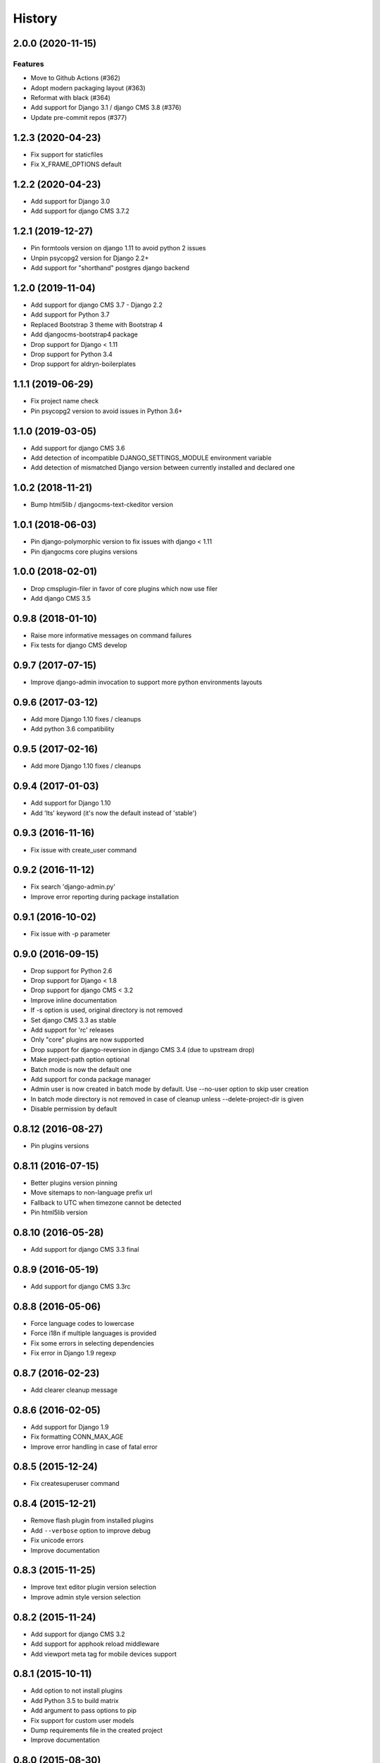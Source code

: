 .. :changelog:

*******
History
*******

.. towncrier release notes start

2.0.0 (2020-11-15)
===================

Features
--------

- Move to Github Actions (#362)
- Adopt modern packaging layout (#363)
- Reformat with black (#364)
- Add support for Django 3.1 / django CMS 3.8 (#376)
- Update pre-commit repos (#377)

1.2.3 (2020-04-23)
===================

* Fix support for staticfiles
* Fix X_FRAME_OPTIONS default

1.2.2 (2020-04-23)
===================

* Add support for Django 3.0
* Add support for django CMS 3.7.2

1.2.1 (2019-12-27)
===================

* Pin formtools version on django 1.11 to avoid python 2 issues
* Unpin psycopg2 version for Django 2.2+
* Add support for "shorthand" postgres django backend

1.2.0 (2019-11-04)
===================

* Add support for django CMS 3.7 - Django 2.2
* Add support for Python 3.7
* Replaced Bootstrap 3 theme with Bootstrap 4
* Add djangocms-bootstrap4 package
* Drop support for Django < 1.11
* Drop support for Python 3.4
* Drop support for aldryn-boilerplates

1.1.1 (2019-06-29)
===================

* Fix project name check
* Pin psycopg2 version to avoid issues in Python 3.6+

1.1.0 (2019-03-05)
===================

* Add support for django CMS 3.6
* Add detection of incompatible DJANGO_SETTINGS_MODULE environment variable
* Add detection of mismatched Django version between currently installed and declared one

1.0.2 (2018-11-21)
===================

* Bump html5lib / djangocms-text-ckeditor version

1.0.1 (2018-06-03)
===================

* Pin django-polymorphic version to fix issues with django < 1.11
* Pin djangocms core plugins versions

1.0.0 (2018-02-01)
===================

* Drop cmsplugin-filer in favor of core plugins which now use filer
* Add django CMS 3.5

0.9.8 (2018-01-10)
===================

* Raise more informative messages on command failures
* Fix tests for django CMS develop

0.9.7 (2017-07-15)
===================

* Improve django-admin invocation to support more python environments layouts

0.9.6 (2017-03-12)
===================

* Add more Django 1.10 fixes / cleanups
* Add python 3.6 compatibility

0.9.5 (2017-02-16)
===================

* Add more Django 1.10 fixes / cleanups

0.9.4 (2017-01-03)
===================

* Add support for Django 1.10
* Add 'lts' keyword (it's now the default instead of 'stable')

0.9.3 (2016-11-16)
===================

* Fix issue with create_user command

0.9.2 (2016-11-12)
===================

* Fix search 'django-admin.py'
* Improve error reporting during package installation

0.9.1 (2016-10-02)
===================

* Fix issue with -p parameter

0.9.0 (2016-09-15)
===================

* Drop support for Python 2.6
* Drop support for Django < 1.8
* Drop support for django CMS < 3.2
* Improve inline documentation
* If -s option is used, original directory is not removed
* Set django CMS 3.3 as stable
* Add support for 'rc' releases
* Only "core" plugins are now supported
* Drop support for django-reversion in django CMS 3.4 (due to upstream drop)
* Make project-path option optional
* Batch mode is now the default one
* Add support for conda package manager
* Admin user is now created in batch mode by default. Use --no-user option to skip user creation
* In batch mode directory is not removed in case of cleanup unless --delete-project-dir is given
* Disable permission by default

0.8.12 (2016-08-27)
====================

* Pin plugins versions

0.8.11 (2016-07-15)
====================

* Better plugins version pinning
* Move sitemaps to non-language prefix url
* Fallback to UTC when timezone cannot be detected
* Pin html5lib version

0.8.10 (2016-05-28)
====================

* Add support for django CMS 3.3 final

0.8.9 (2016-05-19)
===================

* Add support for django CMS 3.3rc

0.8.8 (2016-05-06)
===================

* Force language codes to lowercase
* Force i18n if multiple languages is provided
* Fix some errors in selecting dependencies
* Fix error in Django 1.9 regexp

0.8.7 (2016-02-23)
===================

* Add clearer cleanup message

0.8.6 (2016-02-05)
===================

* Add support for Django 1.9
* Fix formatting CONN_MAX_AGE
* Improve error handling in case of fatal error

0.8.5 (2015-12-24)
===================

* Fix createsuperuser command

0.8.4 (2015-12-21)
===================

* Remove flash plugin from installed plugins
* Add ``--verbose`` option to improve debug
* Fix unicode errors
* Improve documentation

0.8.3 (2015-11-25)
===================

* Improve text editor plugin version selection
* Improve admin style version selection

0.8.2 (2015-11-24)
===================

* Add support for django CMS 3.2
* Add support for apphook reload middleware
* Add viewport meta tag for mobile devices support

0.8.1 (2015-10-11)
===================

* Add option to not install plugins
* Add Python 3.5 to build matrix
* Add argument to pass options to pip
* Fix support for custom user models
* Dump requirements file in the created project
* Improve documentation

0.8.0 (2015-08-30)
===================

* Options can now be provided via an ini file for easy scripting
* Better migration modules discovery strategy
* Minor fixes

0.7.9 (2015-07-21)
===================

* Better Django 1.8 support
* Fix error with newer Pillow versions

0.7.8 (2015-06-27)
===================

* Add Django 1.8 support
* Fix template styles

0.7.7 (2015-06-05)
===================

* Switch to cloudflare CDN for bootstrap template
* Fix support for django-filer 0.9.10

0.7.6 (2015-05-01)
===================

* Switch to django CMS 3.1 as stable django CMS release
* Rework the Django supported matrix
* Always use djangocms-link instead of cmsplugin-filer-link

0.7.5 (2015-04-21)
===================

* Add support for django CMS 3.1
* Switch to Django 1.7 as stable django release

0.7.4 (2015-04-14)
===================

* Add automatic timezone detection
* Pin django-reversion versions
* Make installer more compatible with windows environment

0.7.3 (2015-04-08)
===================

* Fix issues with django CMS requirements
* Fix minor issues in shipped templates

0.7.2 (2015-02-08)
===================

* Fix Windows compatibility issues
* Fix python 3 compatibility issues
* Add a flag to skip the project directory emptiness check

0.7.1 (2015-01-15)
===================

* Ask for permission before cleanup
* Clarify the `-p` parameter
* Check if the project directory is empty before proceeding

0.7.0 (2015-01-10)
===================

* Improve support for Django 1.7 and django CMS develop (3.1)
* Totally new test strategy
* Reverted -I parameter to install packages
* Improve support for cleanup after failure

0.6.0 (2014-11-30)
===================

* Add support for installing aldryn-boilerplate
* Force installing all packages (-I) when creating the project virtualenv
* Fix multiplatform support bugs
* Update supported Django / django CMS versions
* Add preliminary support for django CMS develop (3.1)

0.5.4 (2014-08-14)
===================

* Fix reversion version selection for older Django versions
* Better project name validation

0.5.3 (2014-07-23)
===================

* Add support for easy_thumbnails 2.0 migrations
* Fix asking for creating user even when --no-input flag is used
* Unpin reversion as django CMS 3.0.3 solves the issue
* Versioned dependency for django-filer when installing django CMS 2.4
* Switch to official django-filer and cmsplugin-filer releases for CMS 3.0

0.5.2 (2014-05-30)
===================

* Pin reversion to 1.8 waiting for a proper fix in django CMS

0.5.1 (2014-05-22)
===================

* Fix error in bootstrap template handling
* Add clarification about custom template set and starting page

0.5.0 (2014-05-21)
===================

* Add dump-requirements argument
* Add user provided extra setting
* Add FAQ section
* Add templates argument
* Documentation update

0.4.2 (2014-04-26)
===================

* Use current cms.context_processors.cms_settings instead of deprecated one
* Document some fixes for library issues
* Fix Python 3 issue
* Switch default Django version to stable instead of 1.5

0.4.1 (2014-04-09)
===================

* Fix some newlines issues in the settings file

0.4.0 (2014-04-09)
===================

* Update for django CMS 3.0 stable!
* Fixes for settings parameter

0.3.5 (2014-04-03)
===================

* Update for django CMS 3.0c2

0.3.4 (2014-03-29)
===================

* Fix issues with django CMS 2.4

0.3.3 (2014-03-20)
===================

* Better handling of differenct CMS version configuration

0.3.2 (2014-03-18)
===================

* Fix some versioned dependency resolve error

0.3.1 (2014-03-16)
===================

* Fix error in loading resource files
* Fix error with non-standard python executable paths
* Fix error with Django 1.6
* Fix error installing django-filer

0.3.0 (2014-03-15)
===================

* Sync with django CMS RC1 changes
* Use external django CMS plugins instead of removed core ones

0.2.0 (2014-02-06)
===================

* Project renamed to djangocms-installer
* Bugfixes
* Better default templates
* Python 3 compatibility
* Django 1.6 compatibility
* django CMS 3 beta3 and dev snapshot support
* Support for django-admin project templates
* Ships Twitter bootstrap templates
* Can now creates a dummy starting page

0.1.1 (2013-10-20)
===================

* Improve documentation on how to fix installation in case of missing libraries.

0.1.0 (2013-10-19)
===================

* First public release.
